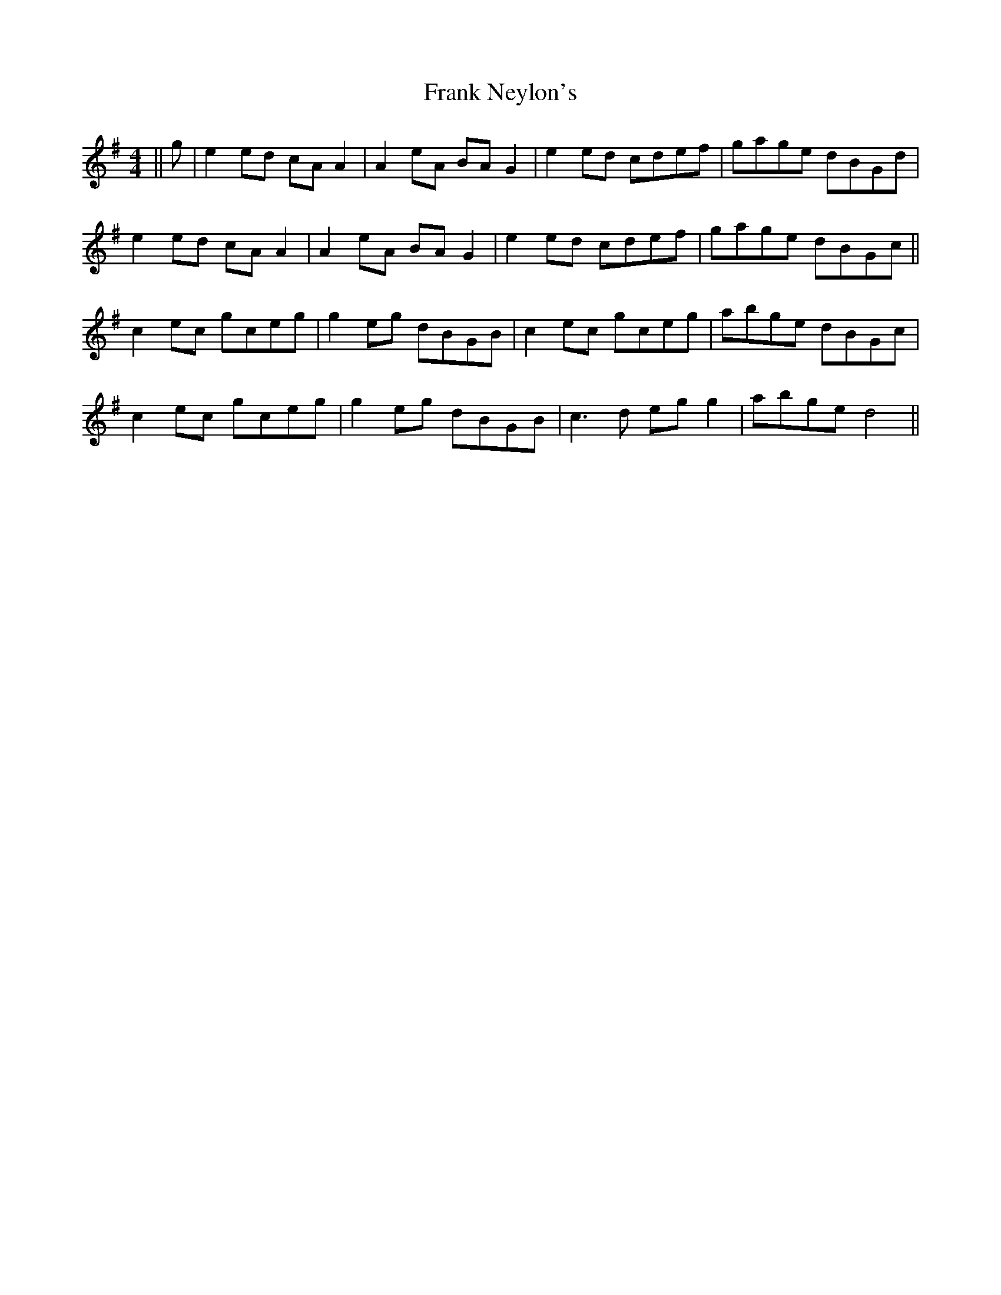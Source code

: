 X: 14002
T: Frank Neylon's
R: reel
M: 4/4
K: Adorian
||g|e2ed cA A2|A2eA BAG2|e2ed cdef|gage dBGd|
e2ed cA A2|A2eA BAG2|e2ed cdef|gage dBGc||
c2ec gceg|g2eg dBGB|c2ec gceg|abge dBGc|
c2ec gceg|g2eg dBGB|c3d egg2|abge d4||

